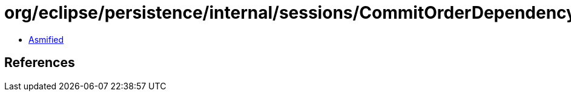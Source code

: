= org/eclipse/persistence/internal/sessions/CommitOrderDependencyNode.class

 - link:CommitOrderDependencyNode-asmified.java[Asmified]

== References

